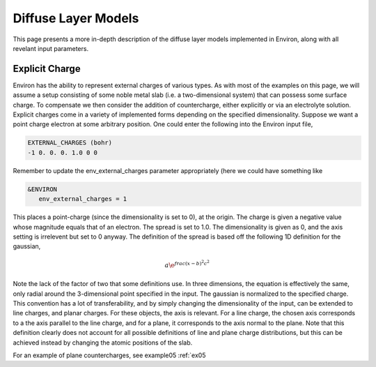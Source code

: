 .. Environ documentation diffuse layer models file, created by
   Matthew Truscott on Mon Apr 8 2019. Contains general description
   and comparison of diffuse layer models.

Diffuse Layer Models
====================

This page presents a more in-depth description of the diffuse layer models implemented in Environ, along with
all revelant input parameters.

Explicit Charge
---------------

Environ has the ability to represent external charges of various types. As with most of the examples on this
page, we will assume a setup consisting of some noble metal slab (i.e. a two-dimensional system) that can
possess some surface charge. To compensate we then consider the addition of countercharge, either explicitly or
via an electrolyte solution. Explicit charges come in a variety of implemented forms depending on the specified
dimensionality. Suppose we want a point charge electron at some arbitrary position. One could enter the 
following into the Environ input file,

.. code-block:: fortran

   EXTERNAL_CHARGES (bohr)
   -1 0. 0. 0. 1.0 0 0

Remember to update the env_external_charges parameter appropriately (here we could have something like

.. code-block:: fortran

   &ENVIRON
      env_external_charges = 1

This places a point-charge (since the dimensionality is set to 0), at the origin. The charge is given a negative
value whose magnitude equals that of an electron. The spread is set to 1.0. The dimensionality is given as 0, 
and the axis setting is irrelevent but set to 0 anyway. The definition of the spread is
based off the following 1D definition for the gaussian, 

.. math::

   a\e^{frac{(x-b)^2}{c^2}}

Note the lack of the factor of two that some definitions use. In three dimensions, the equation is effectively
the same, only radial around the 3-dimensional point specified in the input. The gaussian is normalized to the
specified charge. This convention has a lot of transferability, and by simply changing the dimensionality of the
input, can be extended to line charges, and planar charges. For these objects, the axis is relevant. For a line 
charge, the chosen axis corresponds to a the axis parallel to the line charge, and for a plane, it corresponds 
to the axis normal to the plane. Note that this definition clearly does not account for all possible definitions
of line and plane charge distributions, but this can be achieved instead by changing the atomic positions of 
the slab.

For an example of plane countercharges, see example05 :ref:`ex05



